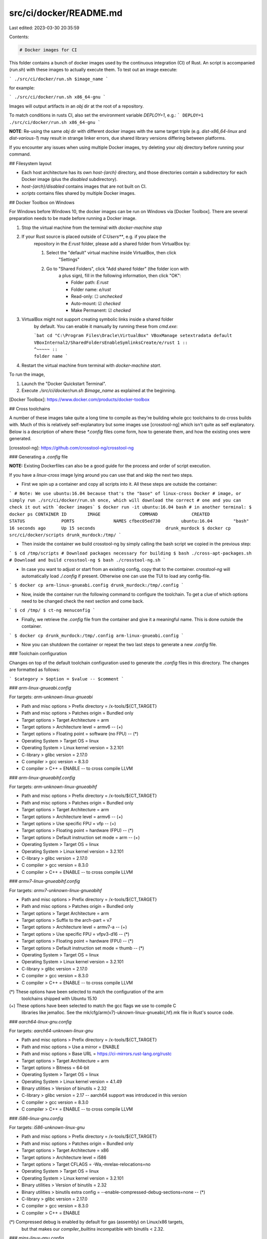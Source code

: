 src/ci/docker/README.md
=======================

Last edited: 2023-03-30 20:35:59

Contents:

.. code-block:: md

    # Docker images for CI

This folder contains a bunch of docker images used by the continuous integration
(CI) of Rust. An script is accompanied (`run.sh`) with these images to actually
execute them. To test out an image execute:

```
./src/ci/docker/run.sh $image_name
```

for example:

```
./src/ci/docker/run.sh x86_64-gnu
```

Images will output artifacts in an `obj` dir at the root of a repository.

To match conditions in rusts CI, also set the environment variable `DEPLOY=1`, e.g.:
```
DEPLOY=1 ./src/ci/docker/run.sh x86_64-gnu
```

**NOTE**: Re-using the same `obj` dir with different docker images with
the same target triple (e.g. `dist-x86_64-linux` and `dist-various-1`)
may result in strange linker errors, due shared library versions differing between platforms.

If you encounter any issues when using multiple Docker images, try deleting your `obj` directory
before running your command.

## Filesystem layout

- Each host architecture has its own `host-{arch}` directory, and those
  directories contain a subdirectory for each Docker image (plus the `disabled`
  subdirectory).
- `host-{arch}/disabled` contains images that are not built on CI.
- `scripts` contains files shared by multiple Docker images.

## Docker Toolbox on Windows

For Windows before Windows 10, the docker images can be run on Windows via
[Docker Toolbox]. There are several preparation needs to be made before running
a Docker image.

1. Stop the virtual machine from the terminal with `docker-machine stop`

2. If your Rust source is placed outside of `C:\Users\**`, e.g. if you place the
    repository in the `E:\rust` folder, please add a shared folder from
    VirtualBox by:

    1. Select the "default" virtual machine inside VirtualBox, then click
        "Settings"
    2. Go to "Shared Folders", click "Add shared folder" (the folder icon with
        a plus sign), fill in the following information, then click "OK":

        * Folder path: `E:\rust`
        * Folder name: `e/rust`
        * Read-only: ☐ *unchecked*
        * Auto-mount: ☑ *checked*
        * Make Permanent: ☑ *checked*

3. VirtualBox might not support creating symbolic links inside a shared folder
    by default. You can enable it manually by running these from `cmd.exe`:

    ```bat
    cd "C:\Program Files\Oracle\VirtualBox"
    VBoxManage setextradata default VBoxInternal2/SharedFoldersEnableSymlinksCreate/e/rust 1
    ::                                                                              ^~~~~~
    ::                                                                              folder name
    ```

4. Restart the virtual machine from terminal with `docker-machine start`.

To run the image,

1. Launch the "Docker Quickstart Terminal".
2. Execute `./src/ci/docker/run.sh $image_name` as explained at the beginning.

[Docker Toolbox]: https://www.docker.com/products/docker-toolbox

## Cross toolchains

A number of these images take quite a long time to compile as they're building
whole gcc toolchains to do cross builds with. Much of this is relatively
self-explanatory but some images use [crosstool-ng] which isn't quite as self
explanatory. Below is a description of where these `*.config` files come form,
how to generate them, and how the existing ones were generated.

[crosstool-ng]: https://github.com/crosstool-ng/crosstool-ng

### Generating a `.config` file

**NOTE:** Existing Dockerfiles can also be a good guide for the process and order
of script execution.

If you have a `linux-cross` image lying around you can use that and skip the
next two steps.

- First we spin up a container and copy all scripts into it. All
  these steps are outside the container:

```
# Note: We use ubuntu:16.04 because that's the "base" of linux-cross Docker
# image, or simply run ./src/ci/docker/run.sh once, which will download the correct
# one and you can check it out with `docker images`
$ docker run -it ubuntu:16.04 bash
# in another terminal:
$ docker ps
CONTAINER ID        IMAGE               COMMAND             CREATED             STATUS              PORTS               NAMES
cfbec05ed730        ubuntu:16.04        "bash"              16 seconds ago      Up 15 seconds                           drunk_murdock
$ docker cp src/ci/docker/scripts drunk_murdock:/tmp/
```

- Then inside the container we build crosstool-ng by simply calling the bash
  script we copied in the previous step:

```
$ cd /tmp/scripts
# Download packages necessary for building
$ bash ./cross-apt-packages.sh
# Download and build crosstool-ng
$ bash ./crosstool-ng.sh
```

- In case you want to adjust or start from an existing config, copy that
  to the container. `crosstool-ng` will automatically load `./.config` if
  present. Otherwise one can use the TUI to load any config-file.

```
$ docker cp arm-linux-gnueabi.config drunk_murdock:/tmp/.config
```

- Now, inside the container run the following command to configure the
  toolchain. To get a clue of which options need to be changed check the next
  section and come back.

```
$ cd /tmp/
$ ct-ng menuconfig
```

- Finally, we retrieve the `.config` file from the container and give it a
  meaningful name. This is done outside the container.

```
$ docker cp drunk_murdock:/tmp/.config arm-linux-gnueabi.config
```

- Now you can shutdown the container or repeat the two last steps to generate a
  new `.config` file.

### Toolchain configuration

Changes on top of the default toolchain configuration used to generate the
`.config` files in this directory. The changes are formatted as follows:

```
$category > $option = $value -- $comment
```

### `arm-linux-gnueabi.config`

For targets: `arm-unknown-linux-gnueabi`

- Path and misc options > Prefix directory = /x-tools/${CT\_TARGET}
- Path and misc options > Patches origin = Bundled only
- Target options > Target Architecture = arm
- Target options > Architecture level = armv6 -- (+)
- Target options > Floating point = software (no FPU) -- (\*)
- Operating System > Target OS = linux
- Operating System > Linux kernel version = 3.2.101
- C-library > glibc version = 2.17.0
- C compiler > gcc version = 8.3.0
- C compiler > C++ = ENABLE -- to cross compile LLVM

### `arm-linux-gnueabihf.config`

For targets: `arm-unknown-linux-gnueabihf`

- Path and misc options > Prefix directory = /x-tools/${CT\_TARGET}
- Path and misc options > Patches origin = Bundled only
- Target options > Target Architecture = arm
- Target options > Architecture level = armv6 -- (+)
- Target options > Use specific FPU = vfp -- (+)
- Target options > Floating point = hardware (FPU) -- (\*)
- Target options > Default instruction set mode = arm -- (+)
- Operating System > Target OS = linux
- Operating System > Linux kernel version = 3.2.101
- C-library > glibc version = 2.17.0
- C compiler > gcc version = 8.3.0
- C compiler > C++ = ENABLE -- to cross compile LLVM

### `armv7-linux-gnueabihf.config`

For targets: `armv7-unknown-linux-gnueabihf`

- Path and misc options > Prefix directory = /x-tools/${CT\_TARGET}
- Path and misc options > Patches origin = Bundled only
- Target options > Target Architecture = arm
- Target options > Suffix to the arch-part = v7
- Target options > Architecture level = armv7-a -- (+)
- Target options > Use specific FPU = vfpv3-d16 -- (\*)
- Target options > Floating point = hardware (FPU) -- (\*)
- Target options > Default instruction set mode = thumb -- (\*)
- Operating System > Target OS = linux
- Operating System > Linux kernel version = 3.2.101
- C-library > glibc version = 2.17.0
- C compiler > gcc version = 8.3.0
- C compiler > C++ = ENABLE -- to cross compile LLVM

(\*) These options have been selected to match the configuration of the arm
      toolchains shipped with Ubuntu 15.10
(+) These options have been selected to match the gcc flags we use to compile C
    libraries like jemalloc. See the mk/cfg/arm(v7)-uknown-linux-gnueabi{,hf}.mk
    file in Rust's source code.

### `aarch64-linux-gnu.config`

For targets: `aarch64-unknown-linux-gnu`

- Path and misc options > Prefix directory = /x-tools/${CT\_TARGET}
- Path and misc options > Use a mirror = ENABLE
- Path and misc options > Base URL = https://ci-mirrors.rust-lang.org/rustc
- Target options > Target Architecture = arm
- Target options > Bitness = 64-bit
- Operating System > Target OS = linux
- Operating System > Linux kernel version = 4.1.49
- Binary utilities > Version of binutils = 2.32
- C-library > glibc version = 2.17 -- aarch64 support was introduced in this version
- C compiler > gcc version = 8.3.0
- C compiler > C++ = ENABLE -- to cross compile LLVM

### `i586-linux-gnu.config`

For targets: `i586-unknown-linux-gnu`

- Path and misc options > Prefix directory = /x-tools/${CT\_TARGET}
- Path and misc options > Patches origin = Bundled only
- Target options > Target Architecture = x86
- Target options > Architecture level = i586
- Target options > Target CFLAGS = -Wa,-mrelax-relocations=no
- Operating System > Target OS = linux
- Operating System > Linux kernel version = 3.2.101
- Binary utilities > Version of binutils = 2.32
- Binary utilities > binutils extra config = --enable-compressed-debug-sections=none -- (\*)
- C-library > glibc version = 2.17.0
- C compiler > gcc version = 8.3.0
- C compiler > C++ = ENABLE

(\*) Compressed debug is enabled by default for gas (assembly) on Linux/x86 targets,
     but that makes our `compiler_builtins` incompatible with binutils < 2.32.

### `mips-linux-gnu.config`

For targets: `mips-unknown-linux-gnu`

- Path and misc options > Prefix directory = /x-tools/${CT\_TARGET}
- Path and misc options > Use a mirror = ENABLE
- Path and misc options > Base URL = https://ci-mirrors.rust-lang.org/rustc
- Path and misc options > Patches origin = Bundled, then local
- Path and misc options > Local patch directory = /tmp/patches
- Target options > Target Architecture = mips
- Target options > ABI = o32
- Target options > Endianness = Big endian
- Target options > Bitness = 32-bit
- Target options > Architecture level = mips32r2
- Operating System > Target OS = linux
- Operating System > Linux kernel version = 4.4.174
- Binary utilities > Version of binutils = 2.32
- C-library > glibc version = 2.23
- C compiler > gcc version = 8.3.0
- C compiler > gcc extra config = --with-fp-32=xx --with-odd-spreg-32=no
- C compiler > C++ = ENABLE -- to cross compile LLVM

### `mipsel-linux-gnu.config`

For targets: `mipsel-unknown-linux-gnu`

- Path and misc options > Prefix directory = /x-tools/${CT\_TARGET}
- Path and misc options > Use a mirror = ENABLE
- Path and misc options > Base URL = https://ci-mirrors.rust-lang.org/rustc
- Path and misc options > Patches origin = Bundled, then local
- Path and misc options > Local patch directory = /tmp/patches
- Target options > Target Architecture = mips
- Target options > ABI = o32
- Target options > Endianness = Little endian
- Target options > Bitness = 32-bit
- Target options > Architecture level = mips32r2
- Operating System > Target OS = linux
- Operating System > Linux kernel version = 4.4.174
- Binary utilities > Version of binutils = 2.32
- C-library > glibc version = 2.23
- C compiler > gcc version = 8.3.0
- C compiler > gcc extra config = --with-fp-32=xx --with-odd-spreg-32=no
- C compiler > C++ = ENABLE -- to cross compile LLVM

### `mips64-linux-gnu.config`

For targets: `mips64-unknown-linux-gnuabi64`

- Path and misc options > Prefix directory = /x-tools/${CT\_TARGET}
- Path and misc options > Use a mirror = ENABLE
- Path and misc options > Base URL = https://ci-mirrors.rust-lang.org/rustc
- Path and misc options > Patches origin = Bundled, then local
- Path and misc options > Local patch directory = /tmp/patches
- Target options > Target Architecture = mips
- Target options > ABI = n64
- Target options > Endianness = Big endian
- Target options > Bitness = 64-bit
- Target options > Architecture level = mips64r2
- Operating System > Target OS = linux
- Operating System > Linux kernel version = 4.4.174
- Binary utilities > Version of binutils = 2.32
- C-library > glibc version = 2.23
- C compiler > gcc version = 8.3.0
- C compiler > C++ = ENABLE -- to cross compile LLVM

### `mips64el-linux-gnu.config`

For targets: `mips64el-unknown-linux-gnuabi64`

- Path and misc options > Prefix directory = /x-tools/${CT\_TARGET}
- Path and misc options > Use a mirror = ENABLE
- Path and misc options > Base URL = https://ci-mirrors.rust-lang.org/rustc
- Path and misc options > Patches origin = Bundled, then local
- Path and misc options > Local patch directory = /tmp/patches
- Target options > Target Architecture = mips
- Target options > ABI = n64
- Target options > Endianness = Little endian
- Target options > Bitness = 64-bit
- Target options > Architecture level = mips64r2
- Operating System > Target OS = linux
- Operating System > Linux kernel version = 4.4.174
- Binary utilities > Version of binutils = 2.32
- C-library > glibc version = 2.23
- C compiler > gcc version = 8.3.0
- C compiler > C++ = ENABLE -- to cross compile LLVM

### `powerpc-linux-gnu.config`

For targets: `powerpc-unknown-linux-gnu`

- Path and misc options > Prefix directory = /x-tools/${CT\_TARGET}
- Path and misc options > Use a mirror = ENABLE
- Path and misc options > Base URL = https://ci-mirrors.rust-lang.org/rustc
- Target options > Target Architecture = powerpc
- Target options > Emit assembly for CPU = powerpc -- pure 32-bit PowerPC
- Operating System > Target OS = linux
- Operating System > Linux kernel version = 3.2.101
- Binary utilities > Version of binutils = 2.30
- C-library > glibc version = 2.17 -- ~RHEL7 glibc
- C compiler > gcc version = 8.3.0
- C compiler > C++ = ENABLE -- to cross compile LLVM

### `powerpc64-linux-gnu.config`

For targets: `powerpc64-unknown-linux-gnu`

- Path and misc options > Prefix directory = /x-tools/${CT\_TARGET}
- Path and misc options > Use a mirror = ENABLE
- Path and misc options > Base URL = https://ci-mirrors.rust-lang.org/rustc
- Target options > Target Architecture = powerpc
- Target options > Bitness = 64-bit
- Target options > Emit assembly for CPU = power4 -- (+)
- Target options > Tune for CPU = power6 -- (+)
- Operating System > Target OS = linux
- Operating System > Linux kernel version = 3.2.101
- Binary utilities > Version of binutils = 2.32
- C-library > glibc version = 2.17 -- ~RHEL7 glibc
- C compiler > gcc version = 8.3.0
- C compiler > C++ = ENABLE -- to cross compile LLVM

(+) These CPU options match the configuration of the toolchains in RHEL6.

### `s390x-linux-gnu.config`

For targets: `s390x-unknown-linux-gnu`

- Path and misc options > Prefix directory = /x-tools/${CT\_TARGET}
- Path and misc options > Use a mirror = ENABLE
- Path and misc options > Base URL = https://ci-mirrors.rust-lang.org/rustc
- Target options > Target Architecture = s390
- Target options > Bitness = 64-bit
- Operating System > Target OS = linux
- Operating System > Linux kernel version = 3.2.101
- Binary utilities > Version of binutils = 2.32
- C-library > glibc version = 2.17 -- ~RHEL7 glibc
- C compiler > gcc version = 8.3.0
- C compiler > gcc extra config = --with-arch=z10 -- LLVM's minimum support
- C compiler > C++ = ENABLE -- to cross compile LLVM


